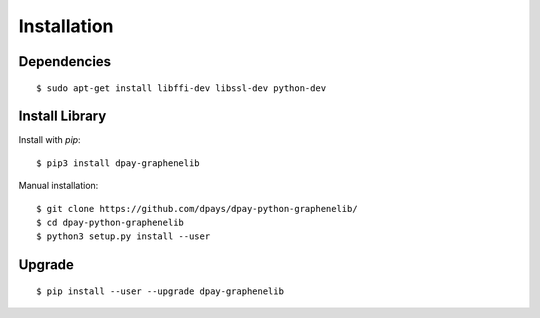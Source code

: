 ************
Installation
************

Dependencies
############

::

    $ sudo apt-get install libffi-dev libssl-dev python-dev


Install Library
###############

Install with `pip`:

::

    $ pip3 install dpay-graphenelib

Manual installation:

::

    $ git clone https://github.com/dpays/dpay-python-graphenelib/
    $ cd dpay-python-graphenelib
    $ python3 setup.py install --user

Upgrade
#######

::

   $ pip install --user --upgrade dpay-graphenelib

